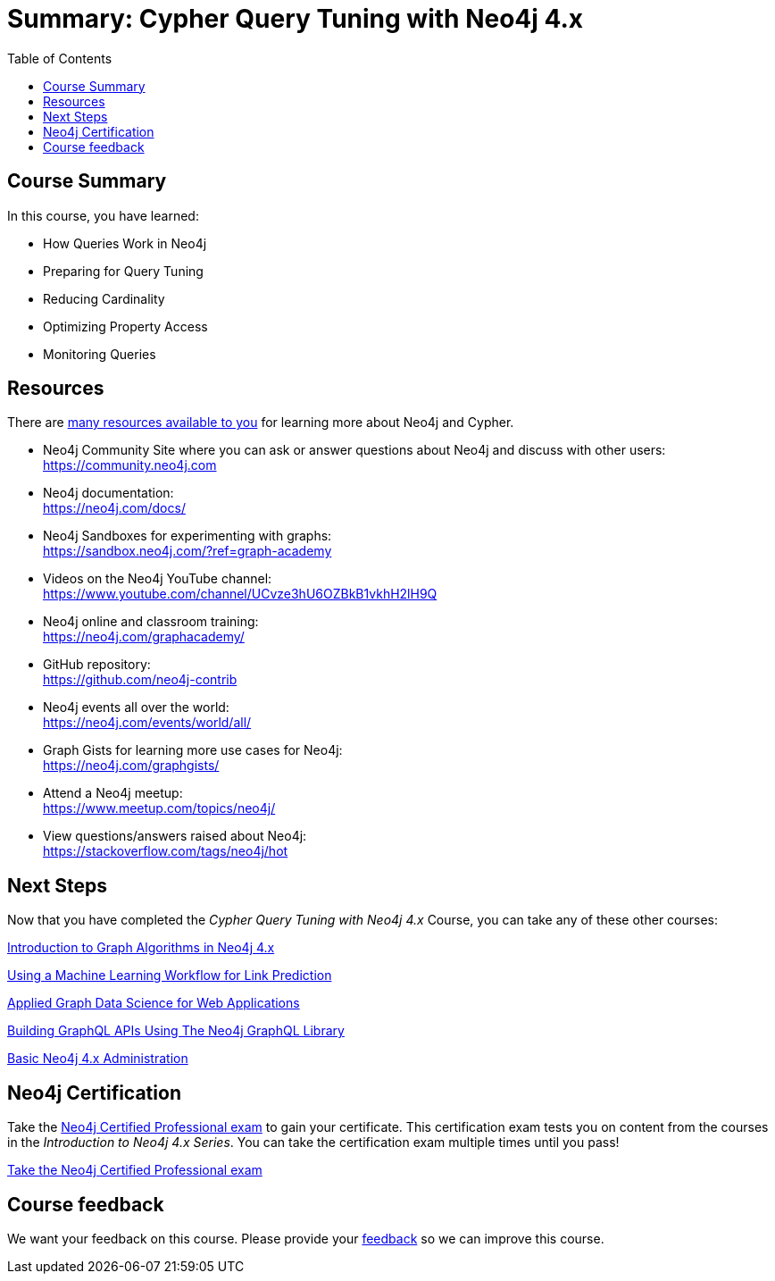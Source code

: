= Summary: Cypher Query Tuning with Neo4j 4.x
:slug: 06-cqt-40-summary
:doctype: book
:toc: left
:toclevels: 3
:page-slug: {slug}
:page-layout: training
:page-certificate:
:page-module-duration-minutes: 5

== Course Summary

In this course, you have learned:

[square]
* How Queries Work in Neo4j
* Preparing for Query Tuning
* Reducing Cardinality
* Optimizing Property Access
* Monitoring Queries

ifdef::env-slides[]
== Resources - 1
endif::[]

ifndef::env-slides[]
== Resources
endif::[]

There are link:https://neo4j.com/developer/resources/[many resources available to you^] for learning more about Neo4j and Cypher.


* Neo4j Community Site where you can ask or answer questions about Neo4j and discuss with other users: +
  https://community.neo4j.com

* Neo4j documentation: +
  https://neo4j.com/docs/

ifdef::env-slides[]
== Resources - 2
endif::[]

* Neo4j Sandboxes for experimenting with graphs: +
  https://sandbox.neo4j.com/?ref=graph-academy

* Videos on  the Neo4j YouTube channel: +
  https://www.youtube.com/channel/UCvze3hU6OZBkB1vkhH2lH9Q

* Neo4j online and classroom training: +
  https://neo4j.com/graphacademy/

ifdef::env-slides[]
== Resources - 3
endif::[]


* GitHub repository: +
  https://github.com/neo4j-contrib

* Neo4j events all over the world: +
  https://neo4j.com/events/world/all/

ifdef::env-slides[]
== Resources - 4
endif::[]

* Graph Gists for learning more use cases for Neo4j: +
  https://neo4j.com/graphgists/

* Attend a Neo4j meetup: +
  https://www.meetup.com/topics/neo4j/

* View questions/answers raised about Neo4j: +
  https://stackoverflow.com/tags/neo4j/hot


== Next Steps

Now that you have completed the _Cypher Query Tuning with Neo4j 4.x_ Course, you can take any of these other courses:


link:https://neo4j.com/graphacademy/training-iga-40/enrollment/[Introduction to Graph Algorithms in Neo4j 4.x^]

link:https://neo4j.com/graphacademy/training-gdsds-40/enrollment/[Using a Machine Learning Workflow for Link Prediction^]

link:https://neo4j.com/graphacademy/training-gdsaa-40/enrollment/[Applied Graph Data Science for Web Applications^]

link:https://neo4j.com/graphacademy/training-graphql-apis/enrollment/[Building GraphQL APIs Using The Neo4j GraphQL Library^]

link:https://neo4j.com/graphacademy/training-basic-admin-40/enrollment/[Basic Neo4j 4.x Administration^]

== Neo4j Certification

Take the link:https://neo4j.com/graphacademy/neo4j-certification/[Neo4j Certified Professional exam] to gain your certificate.
This certification exam tests you on content from the courses in the _Introduction to Neo4j 4.x Series_.
You can take the certification exam multiple times until you pass!

link:https://neo4j.com/graphacademy/neo4j-certification/[Take the Neo4j Certified Professional exam^, role=button]


ifndef::env-slides[]
== Course feedback

We want your feedback on this course. Please provide your https://forms.gle/k6nhzMXiYFyUYUNs7[feedback] so we can improve this course.
endif::[]

